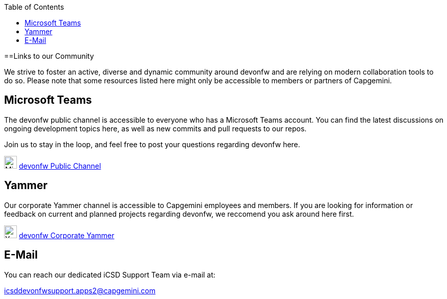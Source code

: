 :toc: macro
toc::[]
:idprefix:
:idseparator: -

ifdef::env-github[]
:tip-caption: :bulb:
:note-caption: :information_source:
:important-caption: :heavy_exclamation_mark:
:caution-caption: :fire:
:warning-caption: :warning:
:imagesdir: https://raw.githubusercontent.com/devonfw/getting-started/master/documentation/
endif::[]

:doctype: book
:reproducible:
:source-highlighter: rouge
:listing-caption: Listing

==Links to our Community

We strive to foster an active, diverse and dynamic community around devonfw and are relying on modern collaboration tools to do so. Please note that some resources listed here might only be accessible to members or partners of Capgemini.

== Microsoft Teams

The devonfw public channel is accessible to everyone who has a Microsoft Teams account. You can find the latest discussions on ongoing development topics here, as well as new commits and pull requests to our repos.

Join us to stay in the loop, and feel free to post your questions regarding devonfw here.

image:images/further-info/teams.png[Microsoft Teams Icon, 25] https://teams.microsoft.com/l/team/19%3af92c481ec30345a28a5434bc530a882a%40thread.skype/conversations?groupId=503df57a-d454-4eec-b3bc-d6d87c7c24f8&tenantId=76a2ae5a-9f00-4f6b-95ed-5d33d77c4d61[devonfw Public Channel]

== Yammer

Our corporate Yammer channel is accessible to Capgemini employees and members. If you are looking for information or feedback on current and planned projects regarding devonfw, we reccomend you ask around here first.

image:images/further-info/yammer.png[Yammer Icon, 25] https://www.yammer.com/capgemini.com/#/threads/inGroup?type=in_group&feedId=5030942[devonfw Corporate Yammer]

== E-Mail

You can reach our dedicated iCSD Support Team via e-mail at:

icsddevonfwsupport.apps2@capgemini.com